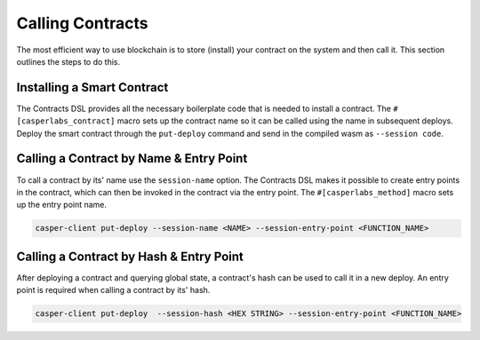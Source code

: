 
Calling Contracts
=================

The most efficient way to use blockchain is to store (install) your contract on the system and then call it.  This section outlines the steps to do this.

Installing a Smart Contract
---------------------------

The Contracts DSL provides all the necessary boilerplate code that is needed to install a contract.
The ``#[casperlabs_contract]`` macro sets up the contract name so it can be called using the name in subsequent deploys. 
Deploy the smart contract through the ``put-deploy`` command and send in the compiled wasm as ``--session code``.

Calling a Contract by Name & Entry Point
----------------------------------------

To call a contract by its' name use the ``session-name`` option. The Contracts DSL makes it possible to create entry points in the contract, which can then be invoked in the contract via the entry point. The ``#[casperlabs_method]`` macro sets up the entry point name. 

.. code-block:: bash

   casper-client put-deploy --session-name <NAME> --session-entry-point <FUNCTION_NAME>

Calling a Contract by Hash & Entry Point
----------------------------------------

After deploying a contract and querying global state, a contract's hash can be used to call it in a new deploy. An entry point is required when calling a contract by its' hash. 

.. code-block:: bash

   casper-client put-deploy  --session-hash <HEX STRING> --session-entry-point <FUNCTION_NAME>
